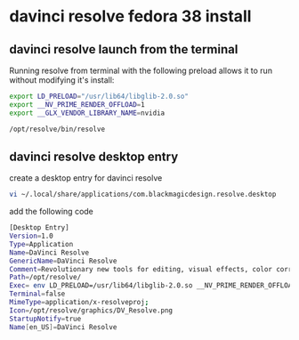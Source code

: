 #+STARTUP: showall
* davinci resolve fedora 38 install
** davinci resolve launch from the terminal

Running resolve from terminal with the following preload allows it to run without modifying it's install:

#+begin_src sh
export LD_PRELOAD="/usr/lib64/libglib-2.0.so"
export __NV_PRIME_RENDER_OFFLOAD=1
export __GLX_VENDOR_LIBRARY_NAME=nvidia
#+end_src

#+begin_src sh
/opt/resolve/bin/resolve
#+end_src

** davinci resolve desktop entry

create a desktop entry for davinci resolve

#+begin_src sh
vi ~/.local/share/applications/com.blackmagicdesign.resolve.desktop
#+end_src

add the following code

#+begin_src sh
[Desktop Entry]
Version=1.0
Type=Application
Name=DaVinci Resolve
GenericName=DaVinci Resolve
Comment=Revolutionary new tools for editing, visual effects, color correction and professional audio post production, all in a single application!
Path=/opt/resolve/
Exec= env LD_PRELOAD=/usr/lib64/libglib-2.0.so __NV_PRIME_RENDER_OFFLOAD=1 __GLX_VENDOR_LIBRARY_NAME=nvidia /opt/resolve/bin/resolve %u
Terminal=false
MimeType=application/x-resolveproj;
Icon=/opt/resolve/graphics/DV_Resolve.png
StartupNotify=true
Name[en_US]=DaVinci Resolve

#+end_src
